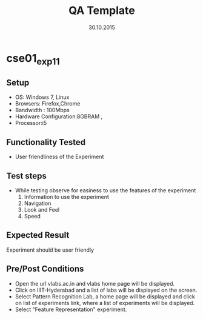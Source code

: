 #+TITLE: QA Template
#+Date: 30.10.2015
#+Description:Test cases for Demo purpose

* cse01_exp1_1
** Setup
   - OS: Windows 7, Linux
   - Browsers: Firefox,Chrome
   - Bandwidth : 100Mbps
   - Hardware Configuration:8GBRAM , 
   - Processor:i5
** Functionality Tested
   - User friendliness of the Experiment
** Test steps
   - While testing observe for easiness to use the features of the
     experiment
     1. Information to use the experiment
     2. Navigation
     3. Look and Feel
     4. Speed
** Expected Result
   Experiment should be user friendly
** Pre/Post Conditions
   - Open the url vlabs.ac.in and vlabs home page will be displayed.
   - Click on IIIT-Hyderabad and a list of labs will be displayed on
     the screen.
   - Select Pattern Recognition Lab, a home page will be displayed and
     click on list of experiments link, where a list of experiments
     will be displayed.
   - Select "Feature Representation" experiment.



